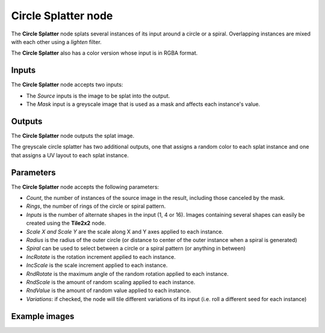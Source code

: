 Circle Splatter node
~~~~~~~~~~~~~~~~~~~~

The **Circle Splatter** node splats several instances of its input around a circle
or a spiral.
Overlapping instances are mixed with each other using a *lighten* filter.

The **Circle Splatter** also has a color version whose input is in RGBA format.

.. image:: images/node_transform_circle_splatter.png
	:align: center

Inputs
++++++

The **Circle Splatter** node accepts two inputs:

* The *Source* inputs is the image to be splat into the output.

* The *Mask* input is a greyscale image that is used as a mask and affects each instance's value.

Outputs
+++++++

The **Circle Splatter** node outputs the splat image.

The greyscale circle splatter has two additional outputs, one that assigns a random color to each splat instance and one that assigns a UV layout to each splat instance.

Parameters
++++++++++

The **Circle Splatter** node accepts the following parameters:

* *Count*, the number of instances of the source image in the result, including those canceled by the mask.
* *Rings*, the number of rings of the circle or spiral pattern.
* *Inputs* is the number of alternate shapes in the input (1, 4 or 16). Images containing several
  shapes can easily be created using the **Tile2x2** node.
* *Scale X and Scale Y* are the scale along X and Y axes applied to each instance.
* *Radius* is the radius of the outer circle (or distance to center of the outer instance when a spiral is generated)
* *Spiral* can be used to select between a circle or a spiral pattern (or anything in between)
* *IncRotate* is the rotation increment applied to each instance.
* *IncScale* is the scale increment applied to each instance.
* *RndRotate* is the maximum angle of the random rotation applied to each instance.
* *RndScale* is the amount of random scaling applied to each instance.
* *RndValue* is the amount of random value applied to each instance.
* *Variations*: if checked, the node will tile different variations of its input
  (i.e. roll a different seed for each instance)

Example images
++++++++++++++

.. image:: images/node_transform_circlesplatter_samples.png
	:align: center
